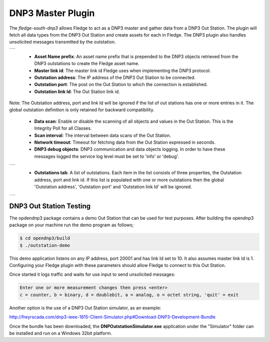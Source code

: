 .. |dnp3| image:: images/dnp3_1.jpg
.. |dnp3_2| image:: images/dnp3_2.jpg
.. |dnp3_3| image:: images/dnp3_3.jpg

DNP3 Master Plugin
==================

The *fledge-south-dnp3* allows Fledge to act as a DNP3 master and gather data from a DNP3 Out Station.  The plugin will fetch all data types from the DNP3 Out Station and create assets for each in Fledge. The DNP3 plugin also handles unsolicited messages transmitted by the outstation.

+--------+
| |dnp3| |
+--------+

  - **Asset Name prefix**: An asset name prefix that is prepended to the DNP3 objects retrieved from the DNP3 outstations to create the Fledge asset name.

  - **Master link id**: The master link id Fledge uses when implementing the DNP3 protocol.

  - **Outstation address**: The IP address of the DNP3 Out Station to be connected.

  - **Outstation port**: The post on the Out Station to which the connection is established.

  - **Outstation link Id**: The Out Station link id.

.. note::

Note:
The Outstation address, port and link Id will be ignored if the list of out stations has one or more entries in it. The global outstation definition is only retained for backward compatibility.
  
  - **Data scan**: Enable or disable the scanning of all objects and values in the Out Station.  This is the Integrity Poll for all Classes.

  - **Scan interval**: The interval between data scans of the Out Station.

  - **Network timeout**: Timeout for fetching data from the Out Station expressed in seconds.

  - **DNP3 debug objects**: DNP3 communication and data objects logging. In order to have these messages logged the service log level must be set to 'info' or 'debug'.

+----------+
| |dnp3_2| |
+----------+

  - **Outstations tab**: A list of outstations. Each item in the list consists of three properties, the Outstation address, port and link id. If this list is populated with one or more outstations then the global 'Outstation address', 'Outstation port' and 'Outstation link Id' will be ignored.

+----------+
| |dnp3_3| |
+----------+


DNP3 Out Station Testing
------------------------

The opdendnp3 package contains a demo Out Station that can be used for test purposes. After building the opendnp3 package on your machine run the demo program as follows;

.. code-block:: console

  $ cd opendnp3/build
  $ ./outstation-demo

This demo application listens on any IP address, port 20001 and has link Id set to 10.  It also assumes master link Id is 1. Configuring your Fledge plugin with these parameters should allow Fledge to connect to this Out Station.

Once started it logs traffic and waits for use input to send unsolicited messages:

.. code-block:: console

   Enter one or more measurement changes then press <enter>
   c = counter, b = binary, d = doublebit, a = analog, o = octet string, 'quit' = exit

Another option is the use of a DNP3 Out Station simulator, as an example:


http://freyrscada.com/dnp3-ieee-1815-Client-Simulator.php#Download-DNP3-Development-Bundle

Once the bundle has been downloaded, the **DNPOutstationSimulator.exe** application under the "Simulator" folder can be installed and run on a Windows 32bit platform.
